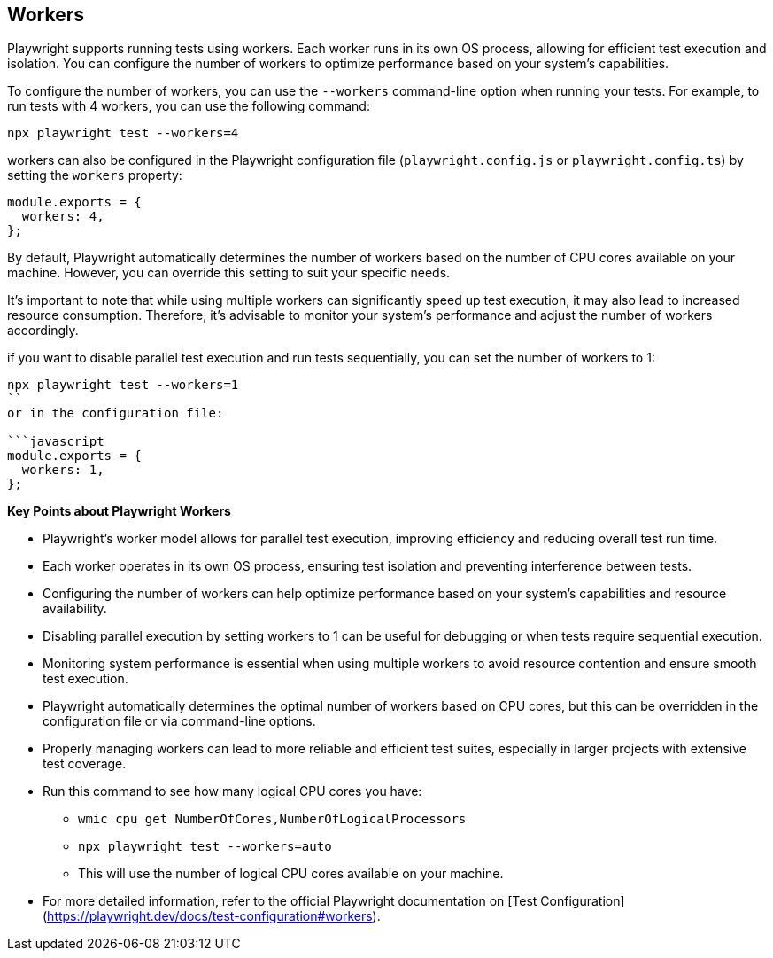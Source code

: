 == Workers
Playwright supports running tests using workers. Each worker runs in its own OS process, allowing for efficient test execution and isolation. You can configure the number of workers to optimize performance based on your system's capabilities.

To configure the number of workers, you can use the `--workers` command-line option when running your tests. For example, to run tests with 4 workers, you can use the following command:
```
npx playwright test --workers=4
```

workers can also be configured in the Playwright configuration file (`playwright.config.js` or `playwright.config.ts`) by setting the `workers` property:

```javascript
module.exports = {
  workers: 4,
};
```
By default, Playwright automatically determines the number of workers based on the number of CPU cores available on your machine. However, you can override this setting to suit your specific needs.

It's important to note that while using multiple workers can significantly speed up test execution, it may also lead to increased resource consumption. Therefore, it's advisable to monitor your system's performance and adjust the number of workers accordingly.

if you want to disable parallel test execution and run tests sequentially, you can set the number of workers to 1:

``` 
npx playwright test --workers=1
``
or in the configuration file:

```javascript
module.exports = {
  workers: 1,
};
```
[sidebar]
====   


*Key Points about Playwright Workers*

* Playwright's worker model allows for parallel test execution, improving efficiency and reducing overall test run time.
* Each worker operates in its own OS process, ensuring test isolation and preventing interference between tests.    
* Configuring the number of workers can help optimize performance based on your system's capabilities and resource availability.
* Disabling parallel execution by setting workers to 1 can be useful for debugging or when tests require sequential execution.
* Monitoring system performance is essential when using multiple workers to avoid resource contention and ensure smooth test execution.
* Playwright automatically determines the optimal number of workers based on CPU cores, but this can be overridden in the configuration file or via command-line options.
* Properly managing workers can lead to more reliable and efficient test suites, especially in larger projects with extensive test coverage.
* Run this command to see how many logical CPU cores you have:
  - `wmic cpu get NumberOfCores,NumberOfLogicalProcessors`
  - `npx playwright test --workers=auto`
  - This will use the number of logical CPU cores available on your machine.
* For more detailed information, refer to the official Playwright documentation on [Test Configuration](https://playwright.dev/docs/test-configuration#workers).

====

